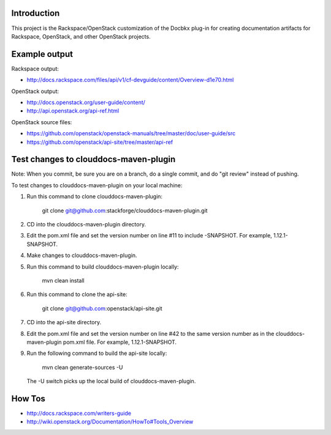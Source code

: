 Introduction
============

This project is the Rackspace/OpenStack customization of the Docbkx
plug-in for creating documentation artifacts for Rackspace, OpenStack,
and other OpenStack projects.

Example output
==============
Rackspace output: 

- http://docs.rackspace.com/files/api/v1/cf-devguide/content/Overview-d1e70.html

OpenStack output:

- http://docs.openstack.org/user-guide/content/
- http://api.openstack.org/api-ref.html

OpenStack source files:

- https://github.com/openstack/openstack-manuals/tree/master/doc/user-guide/src
- https://github.com/openstack/api-site/tree/master/api-ref


Test changes to clouddocs-maven-plugin
======================================

Note: When you commit, be sure you are on a branch,
do a single commit, and do "git review" instead of pushing.

To test changes to clouddocs-maven-plugin on your local machine:

#. Run this command to clone clouddocs-maven-plugin:

        git clone git@github.com:stackforge/clouddocs-maven-plugin.git

#. CD into the clouddocs-maven-plugin directory.

#. Edit the pom.xml file and set the version number on line #11 to include -SNAPSHOT.
   For example, 1.12.1-SNAPSHOT.

#. Make changes to clouddocs-maven-plugin.

#. Run this command to build clouddocs-maven-plugin locally:

        mvn clean install

#. Run this command to clone the api-site:

        git clone git@github.com:openstack/api-site.git

#. CD into the api-site directory.

#. Edit the pom.xml file and set the version number on line #42
   to the same version number as in the clouddocs-maven-plugin pom.xml file.
   For example, 1.12.1-SNAPSHOT.

#. Run the following command to build the api-site locally:

        mvn clean generate-sources -U

   The -U switch picks up the local build of clouddocs-maven-plugin.

How Tos
=======
- http://docs.rackspace.com/writers-guide
- http://wiki.openstack.org/Documentation/HowTo#Tools_Overview
